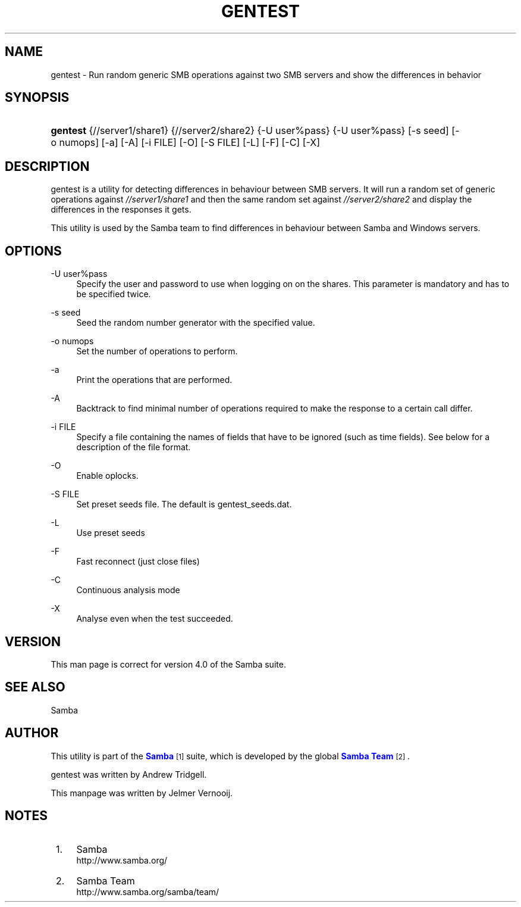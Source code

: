 '\" t
.\"     Title: gentest
.\"    Author: [see the "AUTHOR" section]
.\" Generator: DocBook XSL Stylesheets v1.76.1 <http://docbook.sf.net/>
.\"      Date: 03/21/2017
.\"    Manual: Test Suite
.\"    Source: Samba 4.0
.\"  Language: English
.\"
.TH "GENTEST" "1" "03/21/2017" "Samba 4\&.0" "Test Suite"
.\" -----------------------------------------------------------------
.\" * Define some portability stuff
.\" -----------------------------------------------------------------
.\" ~~~~~~~~~~~~~~~~~~~~~~~~~~~~~~~~~~~~~~~~~~~~~~~~~~~~~~~~~~~~~~~~~
.\" http://bugs.debian.org/507673
.\" http://lists.gnu.org/archive/html/groff/2009-02/msg00013.html
.\" ~~~~~~~~~~~~~~~~~~~~~~~~~~~~~~~~~~~~~~~~~~~~~~~~~~~~~~~~~~~~~~~~~
.ie \n(.g .ds Aq \(aq
.el       .ds Aq '
.\" -----------------------------------------------------------------
.\" * set default formatting
.\" -----------------------------------------------------------------
.\" disable hyphenation
.nh
.\" disable justification (adjust text to left margin only)
.ad l
.\" -----------------------------------------------------------------
.\" * MAIN CONTENT STARTS HERE *
.\" -----------------------------------------------------------------
.SH "NAME"
gentest \- Run random generic SMB operations against two SMB servers and show the differences in behavior
.SH "SYNOPSIS"
.HP \w'\fBgentest\fR\ 'u
\fBgentest\fR {//server1/share1} {//server2/share2} {\-U\ user%pass} {\-U\ user%pass} [\-s\ seed] [\-o\ numops] [\-a] [\-A] [\-i\ FILE] [\-O] [\-S\ FILE] [\-L] [\-F] [\-C] [\-X]
.SH "DESCRIPTION"
.PP
gentest
is a utility for detecting differences in behaviour between SMB servers\&. It will run a random set of generic operations against
\fI//server1/share1\fR
and then the same random set against
\fI//server2/share2\fR
and display the differences in the responses it gets\&.
.PP
This utility is used by the Samba team to find differences in behaviour between Samba and Windows servers\&.
.SH "OPTIONS"
.PP
\-U user%pass
.RS 4
Specify the user and password to use when logging on on the shares\&. This parameter is mandatory and has to be specified twice\&.
.RE
.PP
\-s seed
.RS 4
Seed the random number generator with the specified value\&.
.RE
.PP
\-o numops
.RS 4
Set the number of operations to perform\&.
.RE
.PP
\-a
.RS 4
Print the operations that are performed\&.
.RE
.PP
\-A
.RS 4
Backtrack to find minimal number of operations required to make the response to a certain call differ\&.
.RE
.PP
\-i FILE
.RS 4
Specify a file containing the names of fields that have to be ignored (such as time fields)\&. See below for a description of the file format\&.
.RE
.PP
\-O
.RS 4
Enable oplocks\&.
.RE
.PP
\-S FILE
.RS 4
Set preset seeds file\&. The default is
gentest_seeds\&.dat\&.
.RE
.PP
\-L
.RS 4
Use preset seeds
.RE
.PP
\-F
.RS 4
Fast reconnect (just close files)
.RE
.PP
\-C
.RS 4
Continuous analysis mode
.RE
.PP
\-X
.RS 4
Analyse even when the test succeeded\&.
.RE
.SH "VERSION"
.PP
This man page is correct for version 4\&.0 of the Samba suite\&.
.SH "SEE ALSO"
.PP
Samba
.SH "AUTHOR"
.PP
This utility is part of the
\m[blue]\fBSamba\fR\m[]\&\s-2\u[1]\d\s+2
suite, which is developed by the global
\m[blue]\fBSamba Team\fR\m[]\&\s-2\u[2]\d\s+2\&.
.PP
gentest was written by Andrew Tridgell\&.
.PP
This manpage was written by Jelmer Vernooij\&.
.SH "NOTES"
.IP " 1." 4
Samba
.RS 4
\%http://www.samba.org/
.RE
.IP " 2." 4
Samba Team
.RS 4
\%http://www.samba.org/samba/team/
.RE
